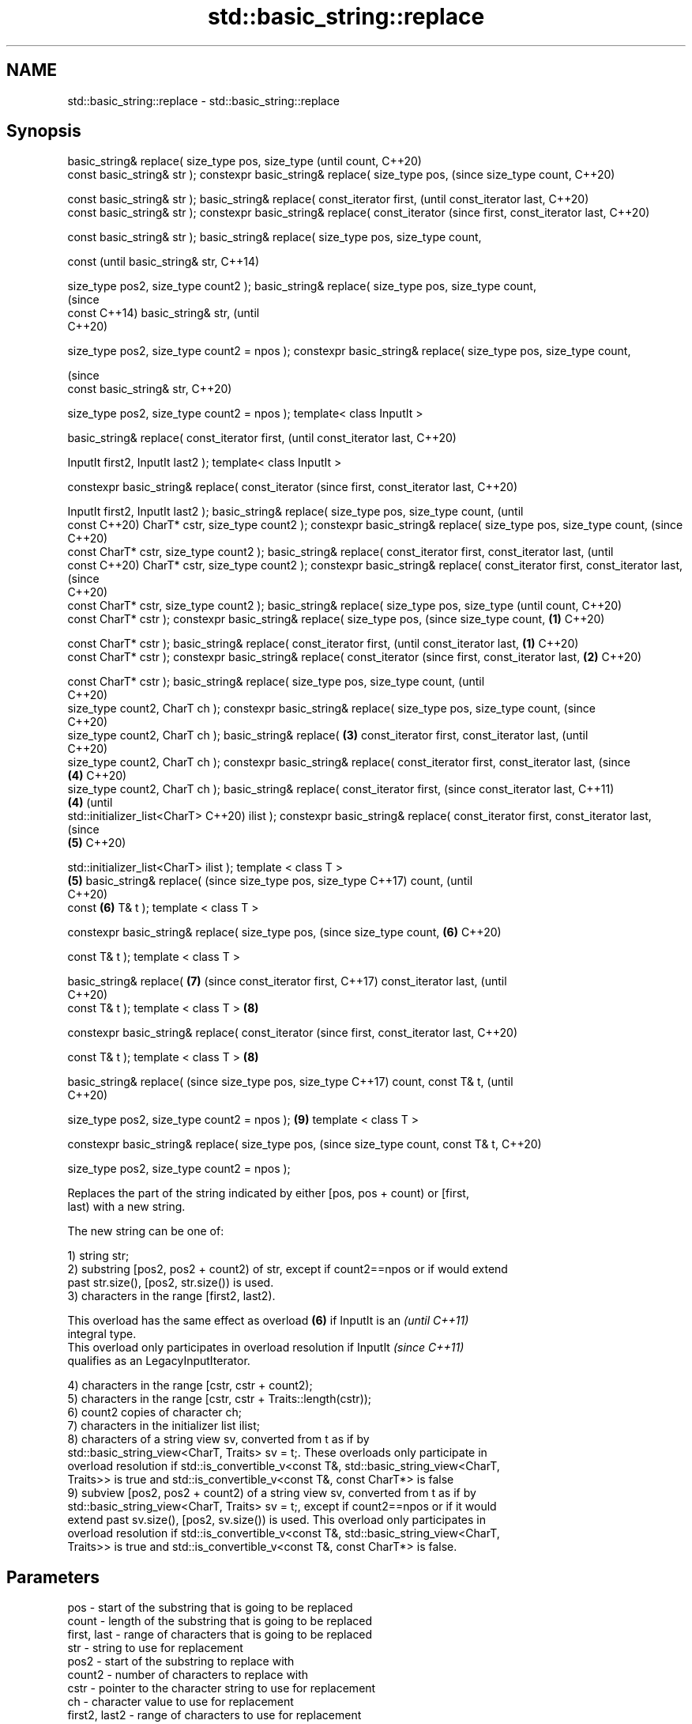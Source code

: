 .TH std::basic_string::replace 3 "2021.11.17" "http://cppreference.com" "C++ Standard Libary"
.SH NAME
std::basic_string::replace \- std::basic_string::replace

.SH Synopsis
basic_string& replace(
size_type pos, size_type              (until
count,                                C++20)
                       const
basic_string& str );
constexpr basic_string&
replace( size_type pos,               (since
size_type count,                      C++20)

   const basic_string& str );
basic_string& replace(
const_iterator first,                        (until
const_iterator last,                         C++20)
                       const
basic_string& str );
constexpr basic_string&
replace( const_iterator                      (since
first, const_iterator last,                  C++20)

   const basic_string& str );
basic_string& replace(
size_type pos, size_type
count,

                       const                        (until
basic_string& str,                                  C++14)


 size_type pos2, size_type
count2 );
basic_string& replace(
size_type pos, size_type
count,
                                                    (since
                       const                        C++14)
basic_string& str,                                  (until
                                                    C++20)

 size_type pos2, size_type
count2 = npos );
constexpr basic_string&
replace( size_type pos,
size_type count,

                                                    (since
   const basic_string& str,                         C++20)


   size_type pos2, size_type
count2 = npos );
template< class InputIt >

basic_string& replace(
const_iterator first,                                      (until
const_iterator last,                                       C++20)


 InputIt first2, InputIt
last2 );
template< class InputIt >

constexpr basic_string&
replace( const_iterator                                    (since
first, const_iterator last,                                C++20)


   InputIt first2, InputIt
last2 );
basic_string& replace(
size_type pos, size_type
count,                                                            (until
                       const                                      C++20)
CharT* cstr, size_type count2
);
constexpr basic_string&
replace( size_type pos,
size_type count,                                                  (since
                                                                  C++20)
   const CharT* cstr,
size_type count2 );
basic_string& replace(
const_iterator first,
const_iterator last,                                                     (until
                       const                                             C++20)
CharT* cstr, size_type count2
);
constexpr basic_string&
replace( const_iterator
first, const_iterator last,                                              (since
                                                                         C++20)
   const CharT* cstr,
size_type count2 );
basic_string& replace(
size_type pos, size_type                                                        (until
count,                                                                          C++20)
                       const
CharT* cstr );
constexpr basic_string&
replace( size_type pos,                                                         (since
size_type count,              \fB(1)\fP                                               C++20)

   const CharT* cstr );
basic_string& replace(
const_iterator first,                                                                  (until
const_iterator last,              \fB(1)\fP                                                  C++20)
                       const
CharT* cstr );
constexpr basic_string&
replace( const_iterator                                                                (since
first, const_iterator last,           \fB(2)\fP                                              C++20)

   const CharT* cstr );
basic_string& replace(
size_type pos, size_type
count,                                                                                        (until
                                                                                              C++20)
 size_type count2, CharT ch
);
constexpr basic_string&
replace( size_type pos,
size_type count,                                                                              (since
                                                                                              C++20)
   size_type count2, CharT ch
);
basic_string& replace(                       \fB(3)\fP
const_iterator first,
const_iterator last,                                                                                 (until
                                                                                                     C++20)
 size_type count2, CharT ch
);
constexpr basic_string&
replace( const_iterator
first, const_iterator last,                                                                          (since
                                                    \fB(4)\fP                                              C++20)
   size_type count2, CharT ch
);
basic_string& replace(
const_iterator first,                                                                                       (since
const_iterator last,                                                                                        C++11)
                                                           \fB(4)\fP                                              (until
 std::initializer_list<CharT>                                                                               C++20)
ilist );
constexpr basic_string&
replace( const_iterator
first, const_iterator last,                                                                                 (since
                                                                  \fB(5)\fP                                       C++20)

 std::initializer_list<CharT>
ilist );
template < class T >
                                                                         \fB(5)\fP
basic_string& replace(                                                                                             (since
size_type pos, size_type                                                                                           C++17)
count,                                                                                                             (until
                                                                                                                   C++20)
                       const                                                    \fB(6)\fP
T& t );
template < class T >

constexpr basic_string&
replace( size_type pos,                                                                                            (since
size_type count,                                                                       \fB(6)\fP                         C++20)


   const T& t );
template < class T >

basic_string& replace(                                                                        \fB(7)\fP                         (since
const_iterator first,                                                                                                     C++17)
const_iterator last,                                                                                                      (until
                                                                                                                          C++20)
                       const
T& t );
template < class T >                                                                                 \fB(8)\fP

constexpr basic_string&
replace( const_iterator                                                                                                   (since
first, const_iterator last,                                                                                               C++20)


   const T& t );
template < class T >                                                                                        \fB(8)\fP

basic_string& replace(                                                                                                           (since
size_type pos, size_type                                                                                                         C++17)
count, const T& t,                                                                                                               (until
                                                                                                                                 C++20)

 size_type pos2, size_type
count2 = npos );                                                                                                   \fB(9)\fP
template < class T >

constexpr basic_string&
replace( size_type pos,                                                                                                          (since
size_type count, const T& t,                                                                                                     C++20)


   size_type pos2, size_type
count2 = npos );

   Replaces the part of the string indicated by either [pos, pos + count) or [first,
   last) with a new string.

   The new string can be one of:

   1) string str;
   2) substring [pos2, pos2 + count2) of str, except if count2==npos or if would extend
   past str.size(), [pos2, str.size()) is used.
   3) characters in the range [first2, last2).

   This overload has the same effect as overload \fB(6)\fP if InputIt is an     \fI(until C++11)\fP
   integral type.
   This overload only participates in overload resolution if InputIt      \fI(since C++11)\fP
   qualifies as an LegacyInputIterator.

   4) characters in the range [cstr, cstr + count2);
   5) characters in the range [cstr, cstr + Traits::length(cstr));
   6) count2 copies of character ch;
   7) characters in the initializer list ilist;
   8) characters of a string view sv, converted from t as if by
   std::basic_string_view<CharT, Traits> sv = t;. These overloads only participate in
   overload resolution if std::is_convertible_v<const T&, std::basic_string_view<CharT,
   Traits>> is true and std::is_convertible_v<const T&, const CharT*> is false
   9) subview [pos2, pos2 + count2) of a string view sv, converted from t as if by
   std::basic_string_view<CharT, Traits> sv = t;, except if count2==npos or if it would
   extend past sv.size(), [pos2, sv.size()) is used. This overload only participates in
   overload resolution if std::is_convertible_v<const T&, std::basic_string_view<CharT,
   Traits>> is true and std::is_convertible_v<const T&, const CharT*> is false.

.SH Parameters

   pos           - start of the substring that is going to be replaced
   count         - length of the substring that is going to be replaced
   first, last   - range of characters that is going to be replaced
   str           - string to use for replacement
   pos2          - start of the substring to replace with
   count2        - number of characters to replace with
   cstr          - pointer to the character string to use for replacement
   ch            - character value to use for replacement
   first2, last2 - range of characters to use for replacement
   ilist         - initializer list with the characters to use for replacement
   t             - object (convertible to std::basic_string_view) with the characters
                   to use for replacement

.SH Return value

   *this

.SH Exceptions

   std::out_of_range if pos > length() or pos2 > str.length()

   std::length_error if the resulting string will exceed maximum possible string length
   (max_size())

   In any case, if an exception is thrown for any reason, this function has no effect
   \fI(strong exception guarantee)\fP.
   \fI(since C++11)\fP

   Defect reports

   The following behavior-changing defect reports were applied retroactively to
   previously published C++ standards.

      DR    Applied to           Behavior as published              Correct behavior
   LWG 2946 C++17      string_view overload causes ambiguity in  avoided by making it a
                       some cases                                template

.SH Example


// Run this code

 #include <iostream>
 #include <string>

 int main()
 {
     std::string str("The quick brown fox jumps over the lazy dog.");

     str.replace(10, 5, "red"); // (5)

     str.replace(str.begin(), str.begin() + 3, 1, 'A'); // (6)

     std::cout << str << '\\n';
 }

.SH Output:

 A quick red fox jumps over the lazy dog.
